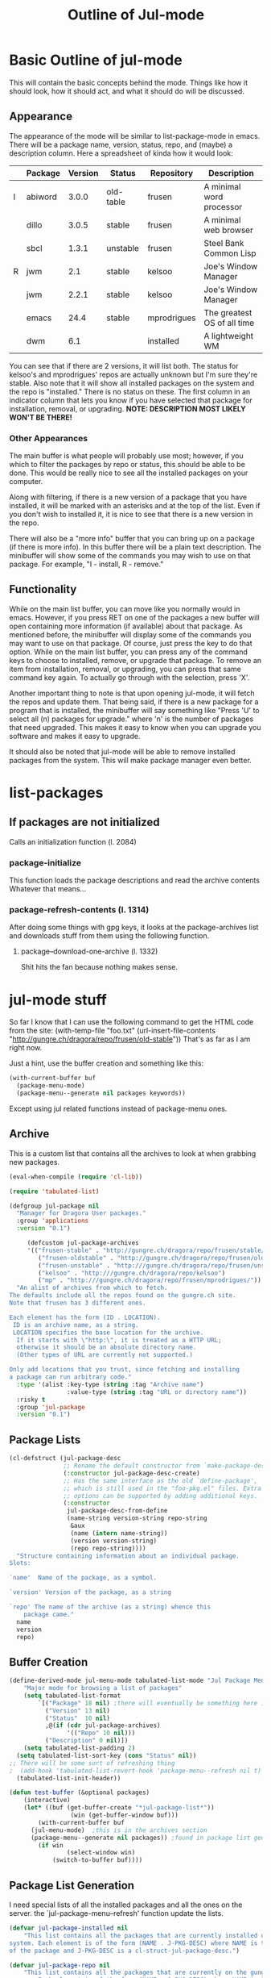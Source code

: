 #+Title: Outline of Jul-mode

# for emacs packages

* Basic Outline of jul-mode
	This will contain the basic concepts behind the mode. Things like how it
	should look, how it should act, and what it should do will be discussed.

** Appearance
	 The appearance of the mode will be similar to list-package-mode in emacs.
	 There will be a package name, version, status, repo, and (maybe) a
	 description column. Here a spreadsheet of kinda how it would look:
   |   | Package | Version | Status    | Repository  | Description                 |
   |---+---------+---------+-----------+-------------+-----------------------------|
   | I | abiword |   3.0.0 | old-table | frusen      | A minimal word processor    |
   |   | dillo   |   3.0.5 | stable    | frusen      | A minimal web browser       |
   |   | sbcl    |   1.3.1 | unstable  | frusen      | Steel Bank Common Lisp      |
   | R | jwm     |     2.1 | stable    | kelsoo      | Joe's Window Manager        |
   |   | jwm     |   2.2.1 | stable    | kelsoo      | Joe's Window Manager        |
   |   | emacs   |    24.4 | stable    | mprodrigues | The greatest OS of all time |
   |   | dwm     |     6.1 |           | installed   | A lightweight WM            |
   |---+---------+---------+-----------+-------------+-----------------------------|
	 You can see that if there are 2 versions, it will list both. The status for
	 kelsoo's and mprodrigues' repos are actually unknown but I'm sure they're
	 stable. Also note that it will show all installed packages on the system and
	 the repo is "installed." There is no status on these. The first column in an
	 indicator column that lets you know if you have selected that package for
	 installation, removal, or upgrading. *NOTE: DESCRIPTION MOST LIKELY WON'T BE
	 THERE!*

*** Other Appearances
		The main buffer is what people will probably use most; however, if you which
		to filter the packages by repo or status, this should be able to be done.
		This would be really nice to see all the installed packages on your
		computer.

		Along with filtering, if there is a new version of a package that you have
		installed, it will be marked with an asterisks and at the top of the list.
		Even if you don't wish to installed it, it is nice to see that there is a
		new version in the repo.

		There will also be a "more info" buffer that you can bring up on a package
		(if there is more info). In this buffer there will be a plain text
		description. The minibuffer will show some of the commands you may wish to
		use on that package. For example, "I - install, R - remove."

** Functionality
	 While on the main list buffer, you can move like you normally would in emacs.
	 However, if you press RET on one of the packages a new buffer will open
	 containing more information (if available) about that package. As mentioned
	 before, the minibuffer will display some of the commands you may want to use
	 on that package. Of course, just press the key to do that option. While on
	 the main list buffer, you can press any of the command keys to choose to
	 installed, remove, or upgrade that package. To remove an item from
	 installation, removal, or upgrading, you can press that same command key
	 again. To actually go through with the selection, press 'X'.

	 Another important thing to note is that upon opening jul-mode, it will fetch
	 the repos and update them. That being said, if there is a new package for a
	 program that is installed, the minibuffer will say something like "Press 'U'
	 to select all (n) packages for upgrade." where 'n' is the number of packages
	 that need upgraded. This makes it easy to know when you can upgrade you
	 software and makes it easy to upgrade.

	 It should also be noted that jul-mode will be able to remove installed
	 packages from the system. This will make package manager even better.


* list-packages
** If packages are *not* initialized
	 Calls an initialization function (l. 2084)
*** package-initialize
		This function loads the package descriptions and read the archive contents
		Whatever that means...
*** package-refresh-contents (l. 1314)
		After doing some things with gpg keys, it looks at the package-archives list
		and downloads stuff from them using the following function.
**** package--download-one-archive (l. 1332)
		 Shit hits the fan because nothing makes sense.


* jul-mode stuff
	So far I know that I can use the following command to get the HTML code from
	the site:
	(with-temp-file "foo.txt" (url-insert-file-contents "http://gungre.ch/dragora/repo/frusen/old-stable"))
	That's as far as I am right now.

	Just a hint, use the buffer creation and something like this:
	#+BEGIN_SRC emacs-lisp
	(with-current-buffer buf
      (package-menu-mode)
      (package-menu--generate nil packages keywords))
	#+END_SRC
	Except using jul related functions instead of package-menu ones.

** Archive
	 This is a custom list that contains all the archives to look at when grabbing
	 new packages.
	 #+BEGIN_SRC emacs-lisp
(eval-when-compile (require 'cl-lib))

(require 'tabulated-list)

(defgroup jul-package nil
  "Manager for Dragora User packages."
  :group 'applications
  :version "0.1")

	 (defcustom jul-package-archives
	 '(("frusen-stable" . "http://gungre.ch/dragora/repo/frusen/stable/")
		("frusen-oldstable" . "http://gungre.ch/dragora/repo/frusen/old-stable/")
		("frusen-unstable" . "http:///gungre.ch/dragora/repo/frusen/unstable/")
		("kelsoo" . "http:///gungre.ch/dragora/repo/kelsoo")
		("mp" . "http:///gungre.ch/dragora/repo/frusen/mprodrigues/"))
  "An alist of archives from which to fetch.
The defaults include all the repos found on the gungre.ch site.
Note that frusen has 3 different ones.

Each element has the form (ID . LOCATION).
 ID is an archive name, as a string.
 LOCATION specifies the base location for the archive.
  If it starts with \"http:\", it is treated as a HTTP URL;
  otherwise it should be an absolute directory name.
  (Other types of URL are currently not supported.)

Only add locations that you trust, since fetching and installing
a package can run arbitrary code."
  :type '(alist :key-type (string :tag "Archive name")
                :value-type (string :tag "URL or directory name"))
  :risky t
  :group 'jul-package
  :version "0.1")
	 #+END_SRC

** Package Lists
	 #+BEGIN_SRC emacs-lisp
(cl-defstruct (jul-package-desc
               ;; Rename the default constructor from `make-package-desc'.
               (:constructor jul-package-desc-create)
               ;; Has the same interface as the old `define-package',
               ;; which is still used in the "foo-pkg.el" files. Extra
               ;; options can be supported by adding additional keys.
               (:constructor
                jul-package-desc-from-define
                (name-string version-string repo-string
                 &aux
                 (name (intern name-string))
                 (version version-string)
                 (repo repo-string))))
  "Structure containing information about an individual package.
Slots:

`name'	Name of the package, as a symbol.

`version' Version of the package, as a string

`repo' The name of the archive (as a string) whence this
	package came."
  name
  version
  repo)

	 #+END_SRC
** Buffer Creation
	#+BEGIN_SRC emacs-lisp
(define-derived-mode jul-menu-mode tabulated-list-mode "Jul Package Menu"
	"Major mode for browsing a list of packages"
	(setq tabulated-list-format
        `[("Package" 18 nil) ;there will eventually be something here instead of nil
          ("Version" 13 nil)
          ("Status"  10 nil)
          ,@(if (cdr jul-package-archives)
                '(("Repo" 10 nil)))
          ("Description" 0 nil)])
	(setq tabulated-list-padding 2)
  (setq tabulated-list-sort-key (cons "Status" nil))
;; There will be some sort of refreshing thing
;  (add-hook 'tabulated-list-revert-hook 'package-menu--refresh nil t)
  (tabulated-list-init-header))

(defun test-buffer (&optional packages)
	(interactive)
	(let* ((buf (get-buffer-create "*jul-package-list*"))
				 (win (get-buffer-window buf)))
		(with-current-buffer buf
      (jul-menu-mode)  ;this is in the archives section
      (package-menu--generate nil packages)) ;found in package list generation section
		(if win
				(select-window win)
			(switch-to-buffer buf))))
	#+END_SRC

** Package List Generation
	 I need special lists of all the installed packages and all the ones on the
	 server. the `jul-package-menu--refresh' function update the lists.
	 #+BEGIN_SRC emacs-lisp
(defvar jul-package-installed nil
	"This list contains all the packages that are currently installed on your
system. Each element is of the form (NAME . J-PKG-DESC) where NAME is the name
of the package and J-PKG-DESC is a cl-struct-jul-package-desc.")

(defvar jul-package-repo nil
	"This list contains all the packages that are currently on the gungre.ch
server. Each element is of the form (NAME . J-PKG-DESC) where NAME is the name
of the package and J-PKG-DESC is a cl-struct-jul-package-desc.")

(defmacro jul-package--push (pkg-desc listname)
  "Convenience macro for `jul-package-menu--generate'.
If the alist stored in the symbol LISTNAME lacks an entry for a
package PKG-DESC, add one.  The alist is keyed with PKG-DESC."
  `(unless (assoc ,pkg-desc ,listname)
     ;; FIXME: Should we move status into pkg-desc?
     (push ,pkg-desc ,listname)))

(defun jul-package-menu--print-info (pkg)
  (let* ((pkg-desc (car pkg))
         (name (jul-package-desc-name pkg-desc))
         (version (jul-package-desc-version pkg-desc)))
     `(,pkg-desc (list name version))))

(defun jul-package-menu--refresh (&optional packages)
  (unless packages (setq packages t))
  (let (info-list name)
    ;; Installed packages:
    (dolist (elt jul-package-alist) ;needs to be updated before this
      (setq name (car elt))
      (when (or (eq packages t) (memq name packages))
        (dolist (pkg (cdr elt))
           (jul-package--push pkg info-list))))

    ;; Uninstalled Packages:
    (dolist (elt jul-package-repo) ;needs to be updated before this
      (setq name (car elt))
      (when (or (eq packages t) (memq name packages))
        (dolist (pkg (cdr elt))
           (jul-package--push pkg info-list))))

    (setq tabulated-list-entries
        (mapcar #'jul-package-menu--print-info info-list))))

(defun jul-package-menu--generate (remember-pos packages)
  "Populate the Package Menu.
 If REMEMBER-POS is non-nil, keep point on the same entry.
PACKAGES should be t, which means to display all known packages,
or a list of package names (symbols) to display."
  (jul-package-menu--refresh packages) ;refreshes the tabulated-list-entries list
  (setf (car (aref tabulated-list-format 0)) "Package")
  (tabulated-list-init-header)
  (tabulated-list-print remember-pos))
	 #+End_SRC

* Remember this stuff

	Because I don't have parsing from the server working yet, you have to manually
	set the "global" variables `*jul-package-installed*' and `*jul-package-repo*'.
	The best way to do this is using eshell and running the following commands:

	#+BEGIN_SRC emacs-lisp
(setf repo (cons (cons "sbcl" (jul-package-desc-from-define "sbcl" "1.3.1" "frusen-unstable")) repo))
	#+End_SRC

	Then change the values and all that good stuff. Then make another variable
	called `installed' or something. Then you can easily "setf" those variables!
